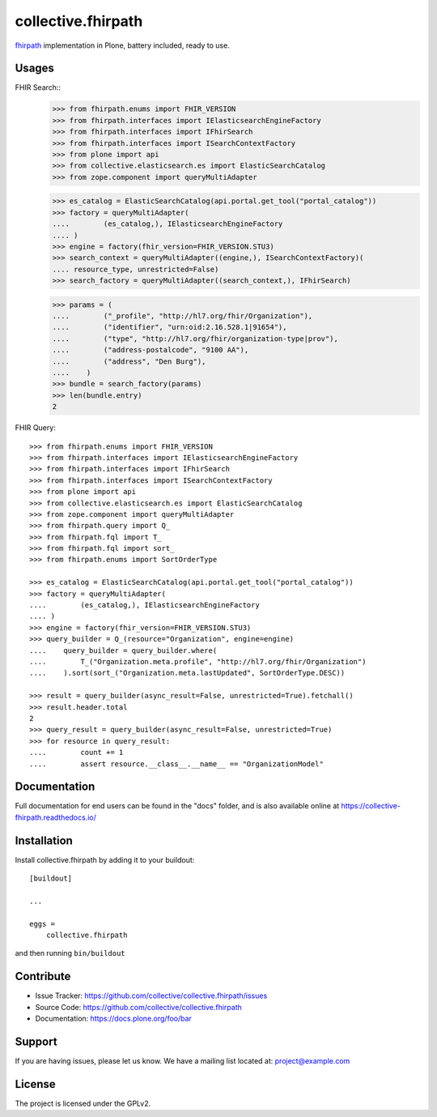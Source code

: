 ===================
collective.fhirpath
===================


.. image:: https://img.shields.io/pypi/status/plone.app.fhirfield.svg
    :target: https://pypi.python.org/pypi/plone.app.fhirfield/
    :alt: Egg Status

.. image:: https://img.shields.io/travis/nazrulworld/collective.fhirpath/master.svg
    :target: http://travis-ci.org/nazrulworld/collective.fhirpath
    :alt: Travis Build Status

.. image:: https://coveralls.io/repos/github/nazrulworld/collective.fhirpath/badge.svg?branch=master
    :target: https://coveralls.io/github/nazrulworld/collective.fhirpath?branch=master
    :alt: Test Coverage

.. image:: https://img.shields.io/pypi/pyversions/collective.fhirpath.svg
    :target: https://pypi.python.org/pypi/collective.fhirpath/
    :alt: Python Versions

.. image:: https://img.shields.io/pypi/v/collective.fhirpath.svg
    :target: https://pypi.python.org/pypi/collective.fhirpath/
    :alt: Latest Version

.. image:: https://img.shields.io/pypi/l/collective.fhirpath.svg
    :target: https://pypi.python.org/pypi/collective.fhirpath/
    :alt: License

.. image:: https://img.shields.io/badge/code%20style-black-000000.svg
    :target: https://github.com/ambv/black



`fhirpath`_ implementation in Plone, battery included, ready to use.


Usages
------

FHIR Search::
    >>> from fhirpath.enums import FHIR_VERSION
    >>> from fhirpath.interfaces import IElasticsearchEngineFactory
    >>> from fhirpath.interfaces import IFhirSearch
    >>> from fhirpath.interfaces import ISearchContextFactory
    >>> from plone import api
    >>> from collective.elasticsearch.es import ElasticSearchCatalog
    >>> from zope.component import queryMultiAdapter

    >>> es_catalog = ElasticSearchCatalog(api.portal.get_tool("portal_catalog"))
    >>> factory = queryMultiAdapter(
    ....        (es_catalog,), IElasticsearchEngineFactory
    .... )
    >>> engine = factory(fhir_version=FHIR_VERSION.STU3)
    >>> search_context = queryMultiAdapter((engine,), ISearchContextFactory)(
    .... resource_type, unrestricted=False)
    >>> search_factory = queryMultiAdapter((search_context,), IFhirSearch)

    >>> params = (
    ....        ("_profile", "http://hl7.org/fhir/Organization"),
    ....        ("identifier", "urn:oid:2.16.528.1|91654"),
    ....        ("type", "http://hl7.org/fhir/organization-type|prov"),
    ....        ("address-postalcode", "9100 AA"),
    ....        ("address", "Den Burg"),
    ....    )
    >>> bundle = search_factory(params)
    >>> len(bundle.entry)
    2


FHIR Query::

    >>> from fhirpath.enums import FHIR_VERSION
    >>> from fhirpath.interfaces import IElasticsearchEngineFactory
    >>> from fhirpath.interfaces import IFhirSearch
    >>> from fhirpath.interfaces import ISearchContextFactory
    >>> from plone import api
    >>> from collective.elasticsearch.es import ElasticSearchCatalog
    >>> from zope.component import queryMultiAdapter
    >>> from fhirpath.query import Q_
    >>> from fhirpath.fql import T_
    >>> from fhirpath.fql import sort_
    >>> from fhirpath.enums import SortOrderType

    >>> es_catalog = ElasticSearchCatalog(api.portal.get_tool("portal_catalog"))
    >>> factory = queryMultiAdapter(
    ....        (es_catalog,), IElasticsearchEngineFactory
    .... )
    >>> engine = factory(fhir_version=FHIR_VERSION.STU3)
    >>> query_builder = Q_(resource="Organization", engine=engine)
    ....    query_builder = query_builder.where(
    ....        T_("Organization.meta.profile", "http://hl7.org/fhir/Organization")
    ....    ).sort(sort_("Organization.meta.lastUpdated", SortOrderType.DESC))

    >>> result = query_builder(async_result=False, unrestricted=True).fetchall()
    >>> result.header.total
    2
    >>> query_result = query_builder(async_result=False, unrestricted=True)
    >>> for resource in query_result:
    ....        count += 1
    ....        assert resource.__class__.__name__ == "OrganizationModel"



Documentation
-------------

Full documentation for end users can be found in the "docs" folder,
and is also available online at https://collective-fhirpath.readthedocs.io/


Installation
------------

Install collective.fhirpath by adding it to your buildout::

    [buildout]

    ...

    eggs =
        collective.fhirpath


and then running ``bin/buildout``


Contribute
----------

- Issue Tracker: https://github.com/collective/collective.fhirpath/issues
- Source Code: https://github.com/collective/collective.fhirpath
- Documentation: https://docs.plone.org/foo/bar


Support
-------

If you are having issues, please let us know.
We have a mailing list located at: project@example.com


License
-------

The project is licensed under the GPLv2.

.. _`elasticsearch`: https://www.elastic.co/products/elasticsearch
.. _`fhirpath`: https://pypi.org/project/fhirpath/
.. _`PostgreSQL`: https://www.postgresql.org/
